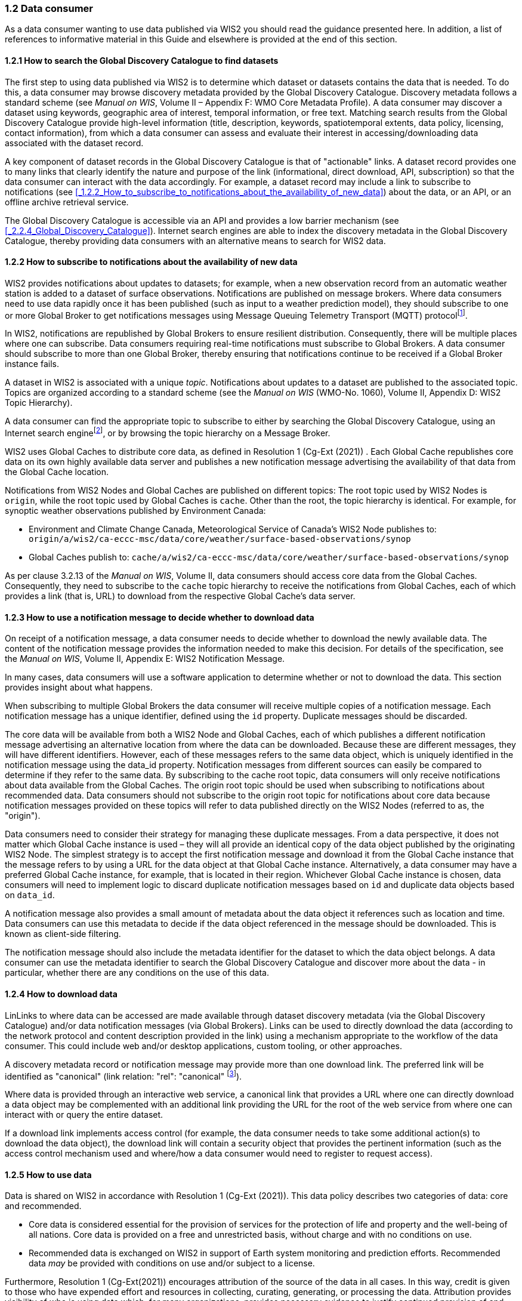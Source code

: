 === 1.2 Data consumer

As a data consumer wanting to use data published via WIS2 you should read the guidance presented here. In addition, a list of references to informative material in this Guide and elsewhere is provided at the end of this section.

==== 1.2.1 How to search the Global Discovery Catalogue to find datasets

The first step to using data published via WIS2 is to determine which dataset or datasets contains the data that is needed. To do this, a data consumer may browse discovery metadata provided by the Global Discovery Catalogue. Discovery metadata follows a standard scheme (see _Manual on WIS_, Volume II – Appendix F: WMO Core Metadata Profile). A data consumer may discover a dataset using keywords, geographic area of interest, temporal information, or free text. Matching search results from the Global Discovery Catalogue provide high-level information (title, description, keywords, spatiotemporal extents, data policy, licensing, contact information), from which a data consumer can assess and evaluate their interest in accessing/downloading data associated with the dataset record.

A key component of dataset records in the Global Discovery Catalogue is that of "actionable" links. A dataset record provides one to many links that clearly identify the nature and purpose of the link (informational, direct download, API, subscription) so that the data consumer can interact with the data accordingly. For example, a dataset record may include a link to subscribe to notifications (see <<_1.2.2_How_to_subscribe_to_notifications_about_the_availability_of_new_data>>) about the data, or an API, or an offline archive retrieval service.

The Global Discovery Catalogue is accessible via an API and provides a low barrier mechanism (see <<_2.2.4_Global_Discovery_Catalogue>>). Internet search engines are able to index the discovery metadata in the Global Discovery Catalogue, thereby providing data consumers with an alternative means to search for WIS2 data.  

==== 1.2.2 How to subscribe to notifications about the availability of new data

WIS2 provides notifications about updates to datasets; for example, when a new observation record from an automatic weather station is added to a dataset of surface observations. Notifications are published on message brokers. Where data consumers need to use data rapidly once it has been published (such as input to a weather prediction model), they should subscribe to one or more Global Broker to get notifications messages using Message Queuing Telemetry Transport (MQTT) protocolfootnote:[Subscribing to notifications about newly available data means that you don't need to continually to poll the data server to check for updates.].

In WIS2, notifications are republished by Global Brokers to ensure resilient distribution. Consequently, there will be multiple places where one can subscribe. Data consumers requiring real-time notifications must subscribe to Global Brokers. A data consumer should subscribe to more than one Global Broker, thereby ensuring that notifications continue to be received if a Global Broker instance fails.

A dataset in WIS2 is associated with a unique _topic_. Notifications about updates to a dataset are published to the associated topic. Topics are organized according to a standard scheme (see the _Manual on WIS_ (WMO-No. 1060), Volume II, Appendix D: WIS2 Topic Hierarchy).

A data consumer can find the appropriate topic to subscribe to either by searching the Global Discovery Catalogue, using an Internet search enginefootnote:[Internet search engines allow data consumers to discover WIS2 datasets by indexing the content in the Global Discovery Catalogues.], or by browsing the topic hierarchy on a Message Broker.

WIS2 uses Global Caches to distribute core data, as defined in Resolution 1 (Cg-Ext (2021)) . Each Global Cache republishes core data on its own highly available data server and publishes a new notification message advertising the availability of that data from the Global Cache location.

Notifications from WIS2 Nodes and Global Caches are published on different topics: The root topic used by WIS2 Nodes is ``origin``, while the root topic used by Global Caches is ``cache``. Other than the root, the topic hierarchy is identical. For example, for synoptic weather observations published by Environment Canada:

* Environment and Climate Change Canada, Meteorological Service of Canada's WIS2 Node publishes to: ``origin/a/wis2/ca-eccc-msc/data/core/weather/surface-based-observations/synop``
* Global Caches publish to: ``cache/a/wis2/ca-eccc-msc/data/core/weather/surface-based-observations/synop``

As per clause 3.2.13 of the _Manual on WIS_, Volume II, data consumers should access core data from the Global Caches. Consequently, they need to subscribe to the ``cache`` topic hierarchy to receive the notifications from Global Caches, each of which provides a link (that is, URL) to download from the respective Global Cache's data server. 

==== 1.2.3 How to use a notification message to decide whether to download data

On receipt of a notification message, a data consumer needs to decide whether to download the newly available data. The content of the notification message provides the information needed to make this decision. For details of the specification, see the _Manual on WIS_, Volume II, Appendix E: WIS2 Notification Message.

In many cases, data consumers will use a software application to determine whether or not to download the data. This section provides insight about what happens. 

When subscribing to multiple Global Brokers the data consumer will receive multiple copies of a notification message. Each notification message has a unique identifier, defined using the ``id`` property. Duplicate messages should be discarded.

The core data will be available from both a WIS2 Node and Global Caches, each of which publishes a different notification message advertising an alternative location from where the data can be downloaded. Because these are different messages, they will have different identifiers. However, each of these messages refers to the same data object, which is uniquely identified in the notification message using the data_id property. Notification messages from different sources can easily be compared to determine if they refer to the same data. By subscribing to the cache root topic, data consumers will only receive notifications about data available from the Global Caches. The origin root topic should be used when subscribing to notifications about recommended data. Data consumers should not subscribe to the origin root topic for notifications about core data because notification messages provided on these topics will refer to data published directly on the WIS2 Nodes (referred to as, the "origin").

Data consumers need to consider their strategy for managing these duplicate messages. From a data perspective, it does not matter which Global Cache instance is used – they will all provide an identical copy of the data object published by the originating WIS2 Node. The simplest strategy is to accept the first notification message and download it from the Global Cache instance that the message refers to by using a URL for the data object at that Global Cache instance. Alternatively, a data consumer may have a preferred Global Cache instance, for example, that is located in their region. Whichever Global Cache instance is chosen, data consumers will need to implement logic to discard duplicate notification messages based on ``id`` and duplicate data objects based on ``data_id``.

A notification message also provides a small amount of metadata about the data object it references such as location and time. Data consumers can use this metadata to decide if the data object referenced in the message should be downloaded. This is known as client-side filtering.

The notification message should also include the metadata identifier for the dataset to which the data object belongs. A data consumer can use the metadata identifier to search the Global Discovery Catalogue and discover more about the data - in particular, whether there are any conditions on the use of this data.


==== 1.2.4 How to download data

LinLinks to where data can be accessed are made available through dataset discovery metadata (via the Global Discovery Catalogue) and/or data notification messages (via Global Brokers). Links can be used to directly download the data (according to the network protocol and content description provided in the link) using a mechanism appropriate to the workflow of the data consumer. This could include web and/or desktop applications, custom tooling, or other approaches.

A discovery metadata record or notification message may provide more than one download link. The preferred link will be identified as "canonical" (link relation: "rel": "canonical" footnote:[IANA Link Relations https://www.iana.org/assignments/link-relations/link-relations.xhtml]).

Where data is provided through an interactive web service, a canonical link that provides a URL where one can directly download a data object may be complemented with an additional link providing the URL for the root of the web service from where one can interact with or query the entire dataset.

If a download link implements access control (for example, the data consumer needs to take some additional action(s) to download the data object), the download link will contain a security object that provides the pertinent information (such as the access control mechanism used and where/how a data consumer would need to register to request access).

==== 1.2.5 How to use data

Data is shared on WIS2 in accordance with Resolution 1 (Cg-Ext (2021)). This data policy describes two categories of data: core and recommended.

* Core data is considered essential for the provision of services for the protection of life and property and the well-being of all nations. Core data is provided on a free and unrestricted basis, without charge and with no conditions on use.
* Recommended data is exchanged on WIS2 in support of Earth system monitoring and prediction efforts. Recommended data _may_ be provided with conditions on use and/or subject to a license.

Furthermore, Resolution 1 (Cg-Ext(2021))  encourages attribution of the source of the data in all cases. In this way, credit is given to those who have expended effort and resources in collecting, curating, generating, or processing the data. Attribution provides visibility of who is using data which, for many organizations, provides necessary evidence to justify continued provision of and updates to the data.

Details of the applicable WMO data policy and any rights or licenses associated with data are provided in the discovery metadata that accompanies the data. Discovery metadata records are available from the Global Discovery Catalogue.

The _Manual on WIS_, Volume II – Appendix F: WMO Core Metadata Profile, section 1.18 Properties / WMO data policy provides details on how data policy, rights and/or licenses are described in the discovery metadata.

When using data from WIS2, data consumers:

* Shall respect the conditions of use applicable to the data as expressed in the WMO data policy, rights statements, or licenses. 
* Should attribute the source of the data.
 
==== 1.2.6 Further reading for data consumers

As a data publisher planning to operate a WIS2 Node, as a minimum you should read the following sections:

* <<_introduction_to_wis2>>
* <<_wis2_architecture>>
* <<_roles_in_wis2>>
* <<_components_of_wis2>>

The following specifications in the _Manual on WIS_, Volume II are useful for further reading:

* Appendix D: WIS2 Topic Hierarchy
* Appendix E: WIS2 Notification Message
* Appendix F: WMO Core Metadata Profile
